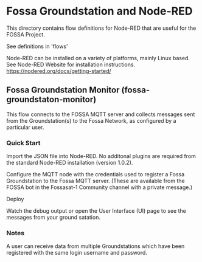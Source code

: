 * Fossa Groundstation and Node-RED

This directory contains flow definitions for Node-RED that are useful
for the FOSSA Project.

See definitions in 'flows'

Node-RED can be installed on a variety of platforms, mainly Linux
based. See Node-RED Website for installation instructions. 
https://nodered.org/docs/getting-started/

** Fossa Groundstation Monitor (fossa-groundstaton-monitor)

This flow connects to the FOSSA MQTT server and collects messages sent
from the Groundstation(s) to the Fossa Network, as configured by a
particular user.

*** Quick Start
Import the JSON file into Node-RED. No additonal plugins are required
from the standard Node-RED installation (version 1.0.2).

Configure the MQTT node with the credentials used to register a Fossa
Groundstation to the Fossa MQTT server. (These are available from the
FOSSA bot in the Fossasat-1 Community channel with a private message.)

Deploy

Watch the debug output or open the User Interface (UI) page to see the
messages from your ground satation.

*** Notes
A user can receive data from multiple Groundstations which have been
registered with the same login username and password. 




